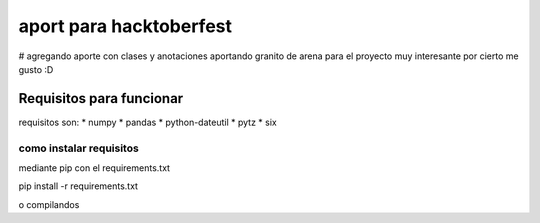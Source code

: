 =============================
aport para hacktoberfest
=============================

# agregando aporte con clases y anotaciones
aportando granito de arena para el proyecto muy interesante por cierto me gusto :D


Requisitos para funcionar
==========================

requisitos son:
* numpy
* pandas
* python-dateutil
* pytz
* six


como instalar requisitos
-------------------------

mediante pip con el requirements.txt

pip install -r requirements.txt

o compilandos


.. _numpy: https://numpy.org/
.. _pandas: https://pandas.pydata.org/
.. _dateutil: https://pypi.org/project/python-dateutil/1.4/
.. _pytz: https://pypi.org/project/pytz/
.. _six: https://pypi.org/project/six/
